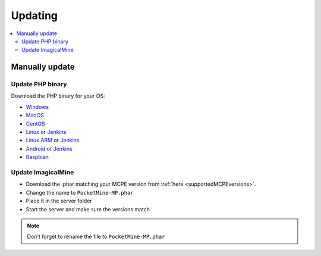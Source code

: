 .. _update:

Updating
========

.. contents::
	:local:
	:depth: 2

Manually update
---------------

Update PHP binary
+++++++++++++++++

Download the PHP binary for your OS:

* `Windows <Win-Bintray_>`_
* `MacOS <PHP-Bintray_>`_
* `CentOS <PHP-Bintray_>`_
* `Linux <PHP-Bintray_>`_ or `Jenkins <PHP-Jenkins_>`_
* `Linux ARM <PHP-Bintray->`_ or `Jenkins <PHP-Jenkins_>`_
* `Android <PHP-Bintray_>`_ or `Jenkins <PHP-Jenkins_>`_
* `Raspbian <PHP-Bintray_>`_

Update ImagicalMine
++++++++++++++++++++

* Download the .phar matching your MCPE version from :ref:`here <supportedMCPEversions>`.
* Change the name to ``PocketMine-MP.phar``
* Place it in the server folder
* Start the server and make sure the versions match

.. note:: Don't forget to rename the file to ``PocketMine-MP.phar``


.. _Win-Bintray: https://bintray.com/pocketmine/PocketMine/Windows-PHP-Binaries/view#files
.. _PHP-Bintray: https://bintray.com/pocketmine/PocketMine/Unix-PHP-Binaries/view#files
.. _PHP-Jenkins: http://jenkins.imagicalcorp.ml:8080/
.. _PM-Dev: http://jenkins.imagicalmine.ml:8080/job/ImagicalMine/
